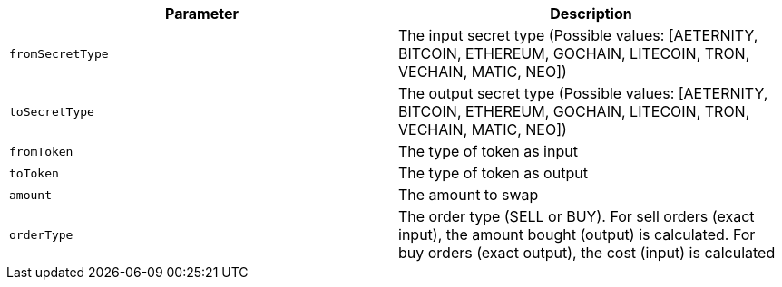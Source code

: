 |===
|Parameter|Description

|`+fromSecretType+`
|The input secret type (Possible values: [AETERNITY, BITCOIN, ETHEREUM, GOCHAIN, LITECOIN, TRON, VECHAIN, MATIC, NEO])

|`+toSecretType+`
|The output secret type (Possible values: [AETERNITY, BITCOIN, ETHEREUM, GOCHAIN, LITECOIN, TRON, VECHAIN, MATIC, NEO])

|`+fromToken+`
|The type of token as input

|`+toToken+`
|The type of token as output

|`+amount+`
|The amount to swap

|`+orderType+`
|The order type (SELL or BUY). For sell orders (exact input), the amount bought (output) is calculated. For buy orders (exact output), the cost (input) is calculated

|===